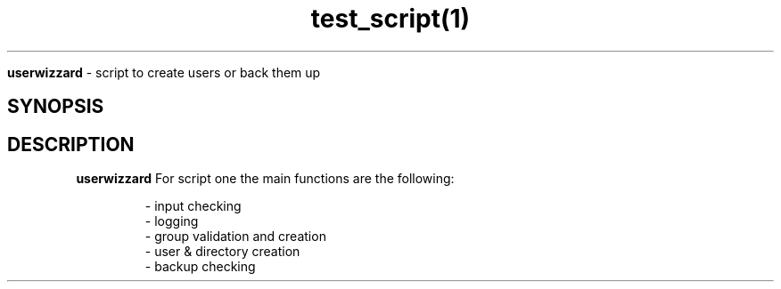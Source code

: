 .TH test_script(1)

.Sh NAME
.B userwizzard
- script to create users or back them up

.SH SYNOPSIS

.SH DESCRIPTION
.B userwizzard
For script one the main functions are the following:

.RS
.nf
    - input checking 
    - logging
    - group validation and creation
    - user & directory creation
    - backup checking